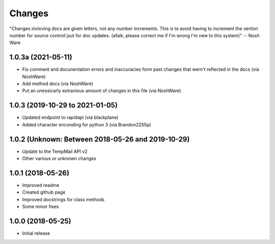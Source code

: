 
Changes
=======

"Changes invloving docs are given letters, not any number increments.
This is to avoid having to increment the vertion number for source controll jsut for doc updates.
(afaik, please correct me if I'm wrong I'm new to this system)" -- Nosh Ware

1.0.3a (2021-05-11)
----------------

* Fix comment and docunentation errors and inaccuracies form past changes that wern't reflected in the docs (via NoshWare)
* Add method docs (via NoshWare)
* Put an unessicarly extranious amount of changes in this file (via NoshWare)

1.0.3 (2019-10-29 to 2021-01-05)
----------------

* Updated endpoint to rapidapi (via blackplane)
* Added character enconding for python 3 (via Brandon2255p)

1.0.2 (Unknown: Between 2018-05-26 and 2019-10-29)
----------------
* Update to the TempMail API v2
* Other various or unknown changes

1.0.1 (2018-05-26)
----------------

* Improved readme
* Created github page
* Improved docstrings for class methods
* Some minor fixes

1.0.0 (2018-05-25)
----------------

* Initial release
